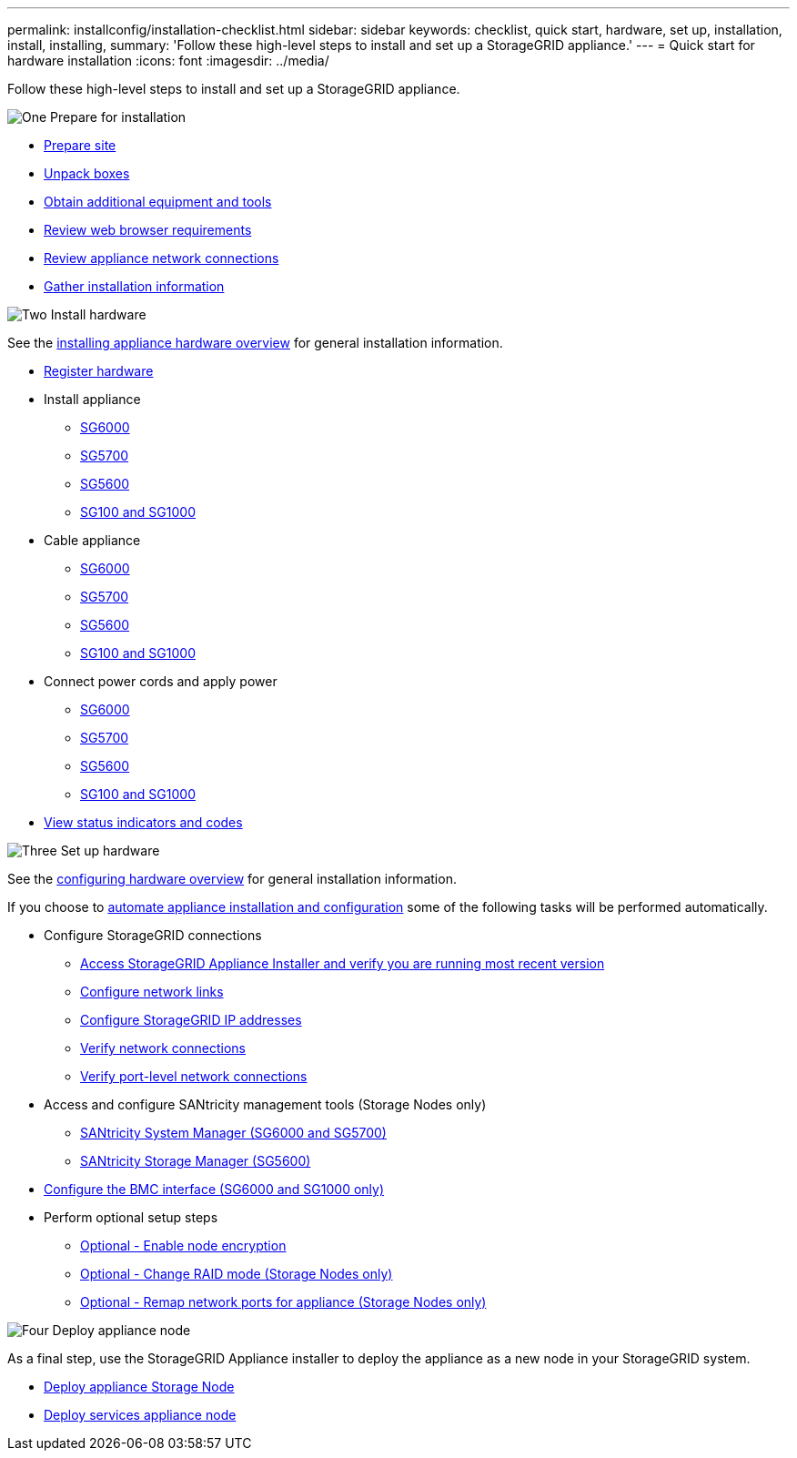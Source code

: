 ---
permalink: installconfig/installation-checklist.html
sidebar: sidebar
keywords: checklist, quick start, hardware, set up, installation, install, installing, 
summary: 'Follow these high-level steps to install and set up a StorageGRID appliance.'
---
= Quick start for hardware installation
:icons: font
:imagesdir: ../media/

[.lead]
Follow these high-level steps to install and set up a StorageGRID appliance.


// Start snippet: Quick start headings as block titles
// 1 placeholder per entry: Heading text here

.image:https://raw.githubusercontent.com/NetAppDocs/common/main/media/number-1.png[One] Prepare for installation

[role="quick-margin-list"]
* xref:preparing-site.adoc[Prepare site]
* xref:unpacking-boxes.adoc[Unpack boxes]
* xref:obtaining-additional-equipment-and-tools.adoc[Obtain additional equipment and tools]
* xref:../admin/web-browser-requirements.adoc[Review web browser requirements]
* xref:reviewing-appliance-network-connections.adoc[Review appliance network connections]
* xref:gathering-installation-information-overview.adoc[Gather installation information]

.image:https://raw.githubusercontent.com/NetAppDocs/common/main/media/number-2.png[Two] Install hardware

[role="quick-margin-para"]
See the xref:install-appliance-hardware.adoc[installing appliance hardware overview] for general installation information.

[role="quick-margin-list"]
* xref:registering-hardware.adoc[Register hardware]
* Install appliance
** xref:installing-hardware-sg6000.adoc[SG6000]
** xref:installing-appliance-in-cabinet-or-rack-sg5700.adoc[SG5700]
** xref:installing-appliance-in-cabinet-or-rack-sg5600.adoc[SG5600]
** xref:installing-appliance-in-cabinet-or-rack-sg100-and-sg1000.adoc[SG100 and SG1000]
* Cable appliance
** xref:cabling-appliance-sg6000.adoc[SG6000]
** xref:cabling-appliance-sg5700.adoc[SG5700]
** xref:cabling-appliance-sg5600.adoc[SG5600]
** xref:cabling-appliance-sg100-and-sg1000.adoc[SG100 and SG1000]
* Connect power cords and apply power
** xref:connecting-power-cords-and-applying-power-sg6000.adoc[SG6000]
** xref:connecting-power-cords-and-applying-power-sg5700.adoc[SG5700]
** xref:connecting-ac-power-cords-sg5600.adoc[SG5600]
** xref:connecting-power-cords-and-applying-power-sg100-and-sg1000.adoc[SG100 and SG1000]
* xref:viewing-status-indicators.adoc[View status indicators and codes]

.image:https://raw.githubusercontent.com/NetAppDocs/common/main/media/number-3.png[Three] Set up hardware

[role="quick-margin-para"]
See the xref:configuring-hardware.adoc[configuring hardware overview] for general installation information.

[role="quick-margin-para"]
If you choose to xref:automating-appliance-installation-and-configuration.adoc[automate appliance installation and configuration] some of the following tasks will be performed automatically.

[role="quick-margin-list"]
* Configure StorageGRID connections
** xref:accessing-storagegrid-appliance-installer.adoc[Access StorageGRID Appliance Installer and verify you are running most recent version]
** xref:configuring-network-links.adoc[Configure network links]
** xref:setting-ip-configuration.adoc[Configure StorageGRID IP addresses]
** xref:verifying-network-connections.adoc[Verify network connections]
** xref:verifying-port-level-network-connections.adoc[Verify port-level network connections]

* Access and configure SANtricity management tools (Storage Nodes only)
** xref:accessing-and-configuring-santricity-system-manager.adoc[SANtricity System Manager (SG6000 and SG5700)]
** xref:configuring-santricity-storage-manager.adoc[SANtricity Storage Manager (SG5600)]

* xref:configuring-bmc-interface.adoc[Configure the BMC interface (SG6000 and SG1000 only)] 

* Perform optional setup steps
** xref:optional-enabling-node-encryption.adoc[Optional - Enable node encryption]
** xref:optional-changing-raid-mode.adoc[Optional - Change RAID mode (Storage Nodes only)]
** xref:optional-remapping-network-ports-for-appliance.adoc[Optional - Remap network ports for appliance (Storage Nodes only)]


.image:https://raw.githubusercontent.com/NetAppDocs/common/main/media/number-4.png[Four] Deploy appliance node

[role="quick-margin-para"]
As a final step, use the StorageGRID Appliance installer to deploy the appliance as a new node in your StorageGRID system. 

[role="quick-margin-list"]
* xref:deploying-appliance-storage-node.adoc[Deploy appliance Storage Node]
* xref:deploying-services-appliance-node.adoc[Deploy services appliance node]